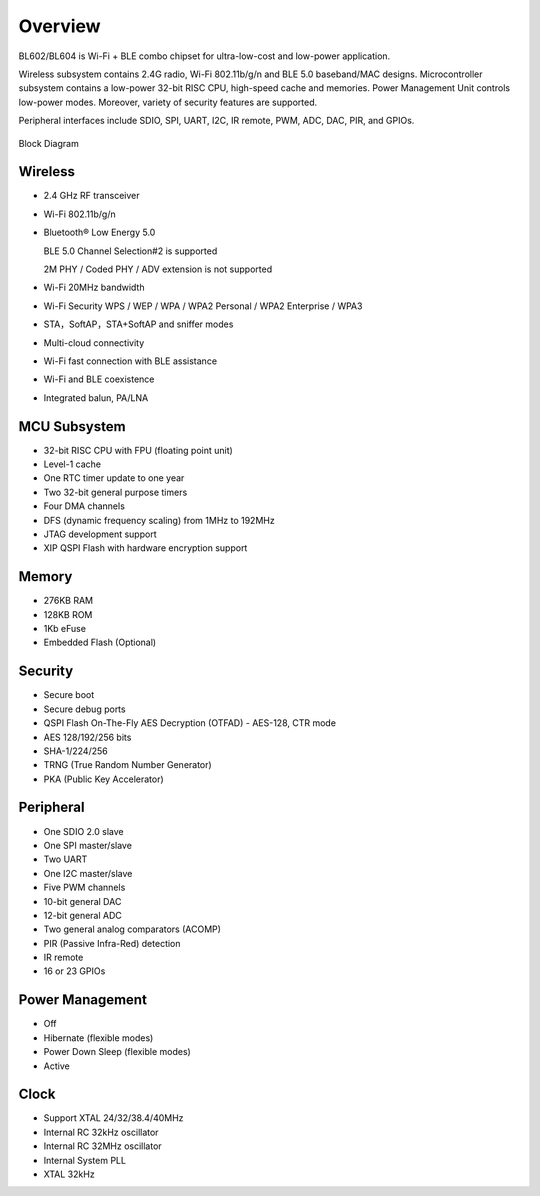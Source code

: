 =========
Overview
=========
BL602/BL604 is Wi-Fi + BLE combo chipset for ultra-low-cost and low-power application.

Wireless subsystem contains 2.4G radio, Wi-Fi 802.11b/g/n and BLE 5.0 baseband/MAC designs. Microcontroller subsystem contains a low-power 32-bit RISC CPU, high-speed cache and memories. Power Management Unit controls low-power modes. Moreover, variety of security features are supported.

Peripheral interfaces include SDIO, SPI, UART, I2C, IR remote, PWM, ADC, DAC, PIR, and GPIOs.

.. figure:: picture/Functionalblockdiagram.png
   :align: center

   Block Diagram

Wireless
===========
- 2.4 GHz RF transceiver
- Wi-Fi 802.11b/g/n
- Bluetooth® Low Energy 5.0

  BLE 5.0 Channel Selection#2 is supported

  2M PHY / Coded PHY / ADV extension is not supported
- Wi-Fi 20MHz bandwidth
- Wi-Fi Security WPS / WEP / WPA / WPA2 Personal / WPA2 Enterprise / WPA3
- STA，SoftAP，STA+SoftAP and sniffer modes
- Multi-cloud connectivity
- Wi-Fi fast connection with BLE assistance
- Wi-Fi and BLE coexistence
- Integrated balun, PA/LNA

MCU Subsystem
===============
- 32-bit RISC CPU with FPU (floating point unit)
- Level-1 cache
- One RTC timer update to one year
- Two 32-bit general purpose timers
- Four DMA channels
- DFS (dynamic frequency scaling) from 1MHz to 192MHz
- JTAG development support
- XIP QSPI Flash with hardware encryption support

Memory
========
- 276KB RAM
- 128KB ROM
- 1Kb eFuse
- Embedded Flash (Optional)

Security
=========
- Secure boot
- Secure debug ports
- QSPI Flash On-The-Fly AES Decryption (OTFAD) - AES-128, CTR mode
- AES 128/192/256 bits
- SHA-1/224/256
- TRNG (True Random Number Generator)
- PKA (Public Key Accelerator)

Peripheral
=============
- One SDIO 2.0 slave
- One SPI master/slave
- Two UART
- One I2C master/slave
- Five PWM channels
- 10-bit general DAC
- 12-bit general ADC
- Two general analog comparators (ACOMP)
- PIR (Passive Infra-Red) detection
- IR remote
- 16 or 23 GPIOs

Power Management
===================
- Off
- Hibernate (flexible modes)
- Power Down Sleep (flexible modes)
- Active

Clock
=========
- Support XTAL 24/32/38.4/40MHz
- Internal RC 32kHz oscillator
- Internal RC 32MHz oscillator
- Internal System PLL
- XTAL 32kHz


